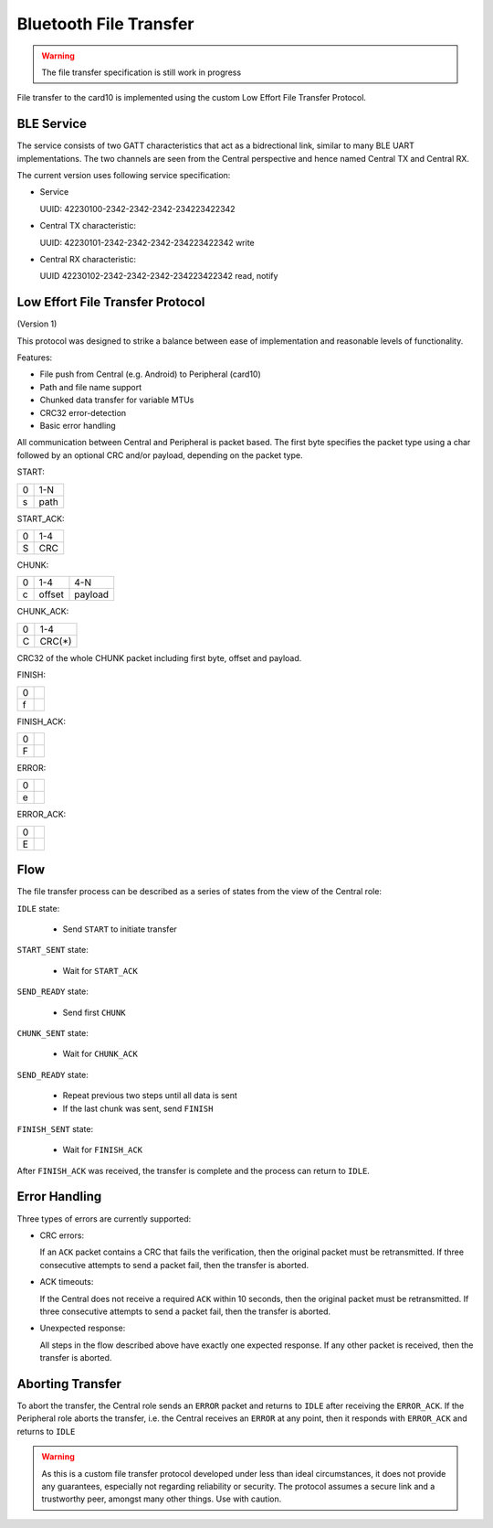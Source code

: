Bluetooth File Transfer
=======================

.. warning::
    The file transfer specification is still work in progress

File transfer to the card10 is implemented using the custom Low Effort File
Transfer Protocol.

BLE Service
-----------
The service consists of two GATT characteristics that act as a bidrectional
link, similar to many BLE UART implementations. The two channels are seen from
the Central perspective and hence named Central TX and Central RX.

The current version uses following service specification:

- Service

  UUID: 42230100-2342-2342-2342-234223422342

- Central TX characteristic:

  UUID: 42230101-2342-2342-2342-234223422342
  write

- Central RX characteristic:

  UUID 42230102-2342-2342-2342-234223422342
  read, notify

Low Effort File Transfer Protocol
---------------------------------
(Version 1)

This protocol was designed to strike a balance between ease of implementation
and reasonable levels of functionality.

Features:

- File push from Central (e.g. Android) to Peripheral (card10)
- Path and file name support
- Chunked data transfer for variable MTUs
- CRC32 error-detection
- Basic error handling

All communication between Central and Peripheral is packet based. The first
byte specifies the packet type using a char followed by an optional CRC and/or
payload, depending on the packet type.

START:

===== ====
  0   1-N
----- ----
  s   path
===== ====

START_ACK:

===== ===
  0   1-4
----- ---
  S   CRC
===== ===

CHUNK:

===== ====== =======
  0     1-4    4-N
----- ------ -------
  c   offset payload
===== ====== =======

CHUNK_ACK:

===== ===
  0   1-4
----- ---
  C   CRC(*)
===== ===

CRC32 of the whole CHUNK packet including first byte, offset and payload.

FINISH:

=== ===
 0
--- ---
 f
=== ===

FINISH_ACK:

=== ===
 0
--- ---
 F
=== ===

ERROR:

=== ===
 0
--- ---
 e
=== ===


ERROR_ACK:

=== ===
 0
--- ---
 E
=== ===

Flow
----

The file transfer process can be described as a series of states from the view
of the Central role:


.. image:: ../static/ble-low-effort-flow.png


``IDLE`` state:

    - Send ``START`` to initiate transfer

``START_SENT`` state:

    - Wait for ``START_ACK``

``SEND_READY`` state:

    - Send first ``CHUNK``

``CHUNK_SENT`` state:

    - Wait for ``CHUNK_ACK``

``SEND_READY`` state:

    - Repeat previous two steps until all data is sent
    - If the last chunk was sent, send ``FINISH``

``FINISH_SENT`` state:

    - Wait for ``FINISH_ACK``

After ``FINISH_ACK`` was received, the transfer is complete and the process can
return to ``IDLE``.

Error Handling
--------------
Three types of errors are currently supported:

- CRC errors:

  If an ``ACK`` packet contains a CRC that fails the verification, then the
  original packet must be retransmitted. If three consecutive attempts to
  send a packet fail, then the transfer is aborted.


- ACK timeouts:

  If the Central does not receive a required ``ACK`` within 10 seconds, then
  the original packet must be retransmitted. If three consecutive attempts to
  send a packet fail, then the transfer is aborted.


- Unexpected response:

  All steps in the flow described above have exactly one expected response.
  If any other packet is received, then the transfer is aborted.

Aborting Transfer
-----------------
To abort the transfer, the Central role sends an ``ERROR`` packet and returns
to ``IDLE`` after receiving the ``ERROR_ACK``.
If the Peripheral role aborts the transfer, i.e. the Central receives an
``ERROR`` at any point, then it responds with ``ERROR_ACK`` and returns to
``IDLE``

.. warning::
    As this is a custom file transfer protocol developed under less than ideal
    circumstances, it does not provide any guarantees, especially not regarding
    reliability or security. The protocol assumes a secure link and a
    trustworthy peer, amongst many other things. Use with caution.
